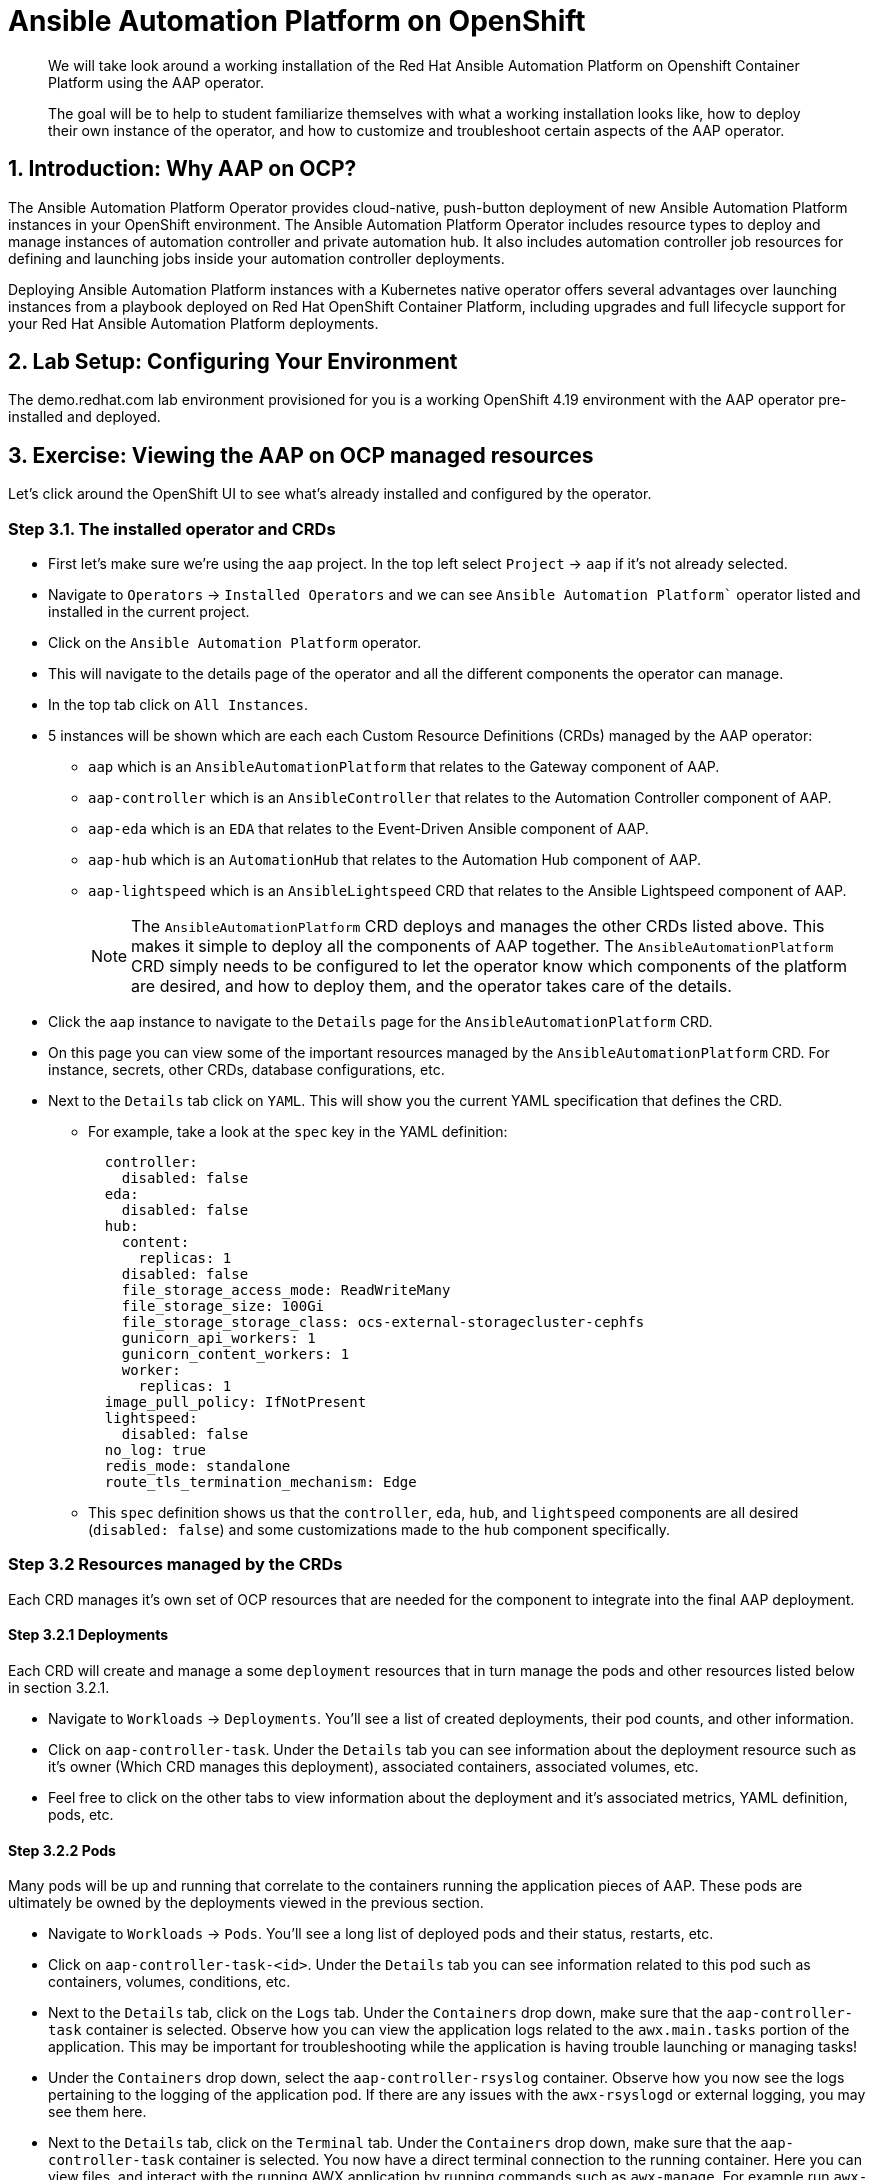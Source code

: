 = Ansible Automation Platform on OpenShift

[abstract]
We will take look around a working installation of the Red Hat Ansible Automation Platform on Openshift Container Platform using the AAP operator.

[abstract]
The goal will be to help to student familiarize themselves with what a working installation looks like, how to deploy their own instance of the operator, and how to customize and troubleshoot certain aspects of the AAP operator.

== 1. Introduction: Why AAP on OCP?

The Ansible Automation Platform Operator provides cloud-native, push-button deployment of new Ansible Automation Platform instances in your OpenShift environment. The Ansible Automation Platform Operator includes resource types to deploy and manage instances of automation controller and private automation hub. It also includes automation controller job resources for defining and launching jobs inside your automation controller deployments.

Deploying Ansible Automation Platform instances with a Kubernetes native operator offers several advantages over launching instances from a playbook deployed on Red Hat OpenShift Container Platform, including upgrades and full lifecycle support for your Red Hat Ansible Automation Platform deployments.

== 2. Lab Setup: Configuring Your Environment

The demo.redhat.com lab environment provisioned for you is a working OpenShift 4.19 environment with the AAP operator pre-installed and deployed.

== 3. Exercise: Viewing the AAP on OCP managed resources

Let's click around the OpenShift UI to see what's already installed and configured by the operator.

=== Step 3.1. The installed operator and CRDs

* First let's make sure we're using the `aap` project. In the top left select `Project` -> `aap` if it's not already selected.
* Navigate to `Operators` -> `Installed Operators` and we can see `Ansible Automation Platform`` operator listed and installed in the current project.
* Click on the `Ansible Automation Platform` operator.
* This will navigate to the details page of the operator and all the different components the operator can manage.
* In the top tab click on `All Instances`.
* 5 instances will be shown which are each each Custom Resource Definitions (CRDs) managed by the AAP operator:
** `aap` which is an `AnsibleAutomationPlatform` that relates to the Gateway component of AAP.
** `aap-controller` which is an `AnsibleController` that relates to the Automation Controller component of AAP.
** `aap-eda` which is an `EDA` that relates to the Event-Driven Ansible component of AAP.
** `aap-hub` which is an `AutomationHub` that relates to the Automation Hub component of AAP.
** `aap-lightspeed` which is an `AnsibleLightspeed` CRD that relates to the Ansible Lightspeed component of AAP.
+
NOTE: The `AnsibleAutomationPlatform` CRD deploys and manages the other CRDs listed above. This makes it simple to deploy all the components of AAP together. The `AnsibleAutomationPlatform` CRD simply needs to be configured to let the operator know which components of the platform are desired, and how to deploy them, and the operator takes care of the details.

* Click the `aap` instance to navigate to the `Details` page for the `AnsibleAutomationPlatform` CRD.
* On this page you can view some of the important resources managed by the `AnsibleAutomationPlatform` CRD. For instance, secrets, other CRDs, database configurations, etc.
* Next to the `Details` tab click on `YAML`. This will show you the current YAML specification that defines the CRD.
** For example, take a look at the `spec` key in the YAML definition:
+
[source,yaml]
----
  controller:
    disabled: false
  eda:
    disabled: false
  hub:
    content:
      replicas: 1
    disabled: false
    file_storage_access_mode: ReadWriteMany
    file_storage_size: 100Gi
    file_storage_storage_class: ocs-external-storagecluster-cephfs
    gunicorn_api_workers: 1
    gunicorn_content_workers: 1
    worker:
      replicas: 1
  image_pull_policy: IfNotPresent
  lightspeed:
    disabled: false
  no_log: true
  redis_mode: standalone
  route_tls_termination_mechanism: Edge
----
** This `spec` definition shows us that the `controller`, `eda`, `hub`, and `lightspeed` components are all desired (`disabled: false`) and some customizations made to the `hub` component specifically.

=== Step 3.2 Resources managed by the CRDs

Each CRD manages it's own set of OCP resources that are needed for the component to integrate into the final AAP deployment.

==== Step 3.2.1 Deployments

Each CRD will create and manage a some `deployment` resources that in turn manage the pods and other resources listed below in section 3.2.1.

* Navigate to `Workloads` -> `Deployments`. You'll see a list of created deployments, their pod counts, and other information.
* Click on `aap-controller-task`. Under the `Details` tab you can see information about the deployment resource such as it's owner (Which CRD manages this deployment), associated containers, associated volumes, etc.
* Feel free to click on the other tabs to view information about the deployment and it's associated metrics, YAML definition, pods, etc.

==== Step 3.2.2 Pods

Many pods will be up and running that correlate to the containers running the application pieces of AAP. These pods are ultimately be owned by the deployments viewed in the previous section.

* Navigate to `Workloads` -> `Pods`. You'll see a long list of deployed pods and their status, restarts, etc.
* Click on `aap-controller-task-<id>`. Under the `Details` tab you can see information related to this pod such as containers, volumes, conditions, etc.
* Next to the `Details` tab, click on the `Logs` tab. Under the `Containers` drop down, make sure that the `aap-controller-task` container is selected. Observe how you can view the application logs related to the `awx.main.tasks` portion of the application. This may be important for troubleshooting while the application is having trouble launching or managing tasks!
* Under the `Containers` drop down, select the `aap-controller-rsyslog` container. Observe how you now see the logs pertaining to the logging of the application pod. If there are any issues with the `awx-rsyslogd` or external logging, you may see them here.
* Next to the `Details` tab, click on the `Terminal` tab. Under the `Containers` drop down, make sure that the `aap-controller-task` container is selected. You now have a direct terminal connection to the running container. Here you can view files, and interact with the running AWX application by running commands such as `awx-manage`. For example run `awx-manage --help`:
+
[source,bash]
----
sh-4.4$ awx-manage --help

Type 'awx-manage help <subcommand>' for help on a specific subcommand.

Available subcommands:

[auth]
    changepassword
...
----
+
TIP: You could also get access to the container terminal using the `oc` CLI tool via `oc rsh aap-controller-task-<id> -c aap-controller-task` as well.

Let's do a similar exercise, but this time taking a look at the AAP web pods.

* Navigate to `Workloads` -> `Pods`.
* Click on `aap-controller-web-<id>`
* Next to the `Details` tab, click on the `Logs` tab. Under the `Containers` drop down, make sure that the `aap-controller-web` container is selected. Observe how you can view the application logs related to the AAP web API. This may be important for troubleshooting while the application is having receiving web application requests!
* Next to the `Details` tab, click on the `Terminal` tab. Under the `Containers` drop down, make sure that the `aap-controller-web` container is selected. You now have a direct terminal connection to the running container. Just like in the task pod example before, here you can view files, and interact with the running AWX application by running commands such as `awx-manage`.

==== Step 3.2.3 PersistentVolumeClaims

Some of the deployed components of the AAP operator may require Persistent Volume Claims to store persistent data.

* Navigate to `Storage` -> `PersistentVolumeClaims`. Here you can view any PVCs and their status, associated PVs, capacity, etc.
* Click on `aap-hub-file-storage`. Under the details tab you can see more information about the PVC such as it's storageClass, capacity, used capacity, access mode, etc.

==== Step 3.2.4 ConfigMaps

The AAP operator will create and manage ConfigMaps the are used by the application components for storing application settings.

Let's view the configmap that stores the nginx configuration used by the Automation Controller.

* Navigate to `Workloads` -> `ConfigMaps`. Here you can view all configmaps and their size, etc.
* Click on `aap-controller-automationcontroller-configmap`. Under `Details` we can see information about the configmap such as it's owner and it's data.
* Under `Data` take a look at the different objects that belong to this particular configmap.
* Look at the `nginx_conf` object, this is the nginx configuration used the the Automation Controller application.
* Look at the `settings` object, this is the `settings.py` file for the Automation Controller application that is mounted at `/etc/tower/settings.py`.

NOTE: The data for each configmap is handled by the AAP operator, any changes wanted to these configmaps should not be done manually by editing the configmaps, the operator may override any changes applied. If changes to the values of these configmaps are wanted, they should be applied by modifying the correct keys underneat the CRD `spec`.

==== Step 3.2.5 Secrets

The AAP operator will create and manage sensitive secrets needed by the AAP application. These can range from database configuration details, application login password, database encryption keys, application SSL certificates, and others.

For instance, when the AAP operator does it's initial deployment, by default it will create a password for the `admin` user that can be used to login to the AAP platform once it's fully deployed. Let's take a look at it now.

* Navigate to `Workloads` -> `Secrets`. Here you can view any secrets and their type, size, etc.
* Click on `aap-admin-password`. Under `Details` we can see information about the secret and it's data.
* Under `Data` click the `Reveal values` button to show the hidden password. Go ahead and copy the password and we'll use it in the next section.

==== Step 3.2.6 Routes

The AAP operator also handles creating the services needed for the application to route traffic internally among it's components, and the routes needed for external access to the web application itself.

Let's look at the routes that are created.

* Navigate to `Networking` -> `Routes`. Here you can view each created route and their status, location, etc.
* Click on `aap`. Under `Details` we can see information about the route and such as it's service, certificates, wilcard policies, etc. This route happens to belong to the Gateway component of the AAP deployment. This is where all API requests get routed through and also where we can access the UI from.
* Under `Details` and `Location` you can see the externall accessible URL which we can use to access to deployed Ansible Automation Platform instance. Click on the link which should look something like https://aap-aap.apps.cluster-5xd6d.dynamic.redhatworkshops.io.
* A new browser tab should open which will be a login page to AAP. For user type in `admin` and for the password paste the value copied from the `aap-admin-password` secret in the previous `3.2.5` section.

Congratulations you're now logged into the Ansible Automation Platform application deployed and managed by the AAP on OCP operator!

==== Step 3.2.7 Others

Examples of other OCP resources that are managed by the operator include, but may not be limited to:

* StatefulSets
* Jobs
* ReplicaSets
* HorizontalPodAutoscalers
* Services
* Roles
* RoleBindings
* ServiceAccounts
* etc

=== Step 3.3 Operator manager pods

Another aspect of the AAP operator is the operator controller manager pods. These pods belong to the Operator Lifecycle Manager of the AAP operator.

The purpose of these pods is to automate the process of installing, updating, and managing operators and their associated operands within a Kubernetes cluster.

These pods are installed when the operator is installed.

There are two ways to install the AAP operator.

1. Cluster scoped installation.

2. Namespace scoped installation.

==== 3.3.1 Cluster scoped installation

With a cluster scoped installation, one set of operator controller manager pods are installed into a specific namespace on the OpenShift cluster.

This set of pods is reponsible for managing one or more set of AAP deployments in separate namespaces.

In essence, this single set of operator controller manager pods watches all the namespaces on the cluster for any of the customer CRDs mentioned in step 3.1 above and for managing their desired state.

The benefit of this approach is a single set of operator controller manager pods can manage many AAP deployments on a single cluster thus less resources consumed by the operator manager controller pods.

The downside is that each deployed instance of AAP on the OpenShift cluster must be on the same exact version.

==== 3.3.2 Namespace scoped installation

With a namespace scoped installation,  one or more sets of operator controller manager pods are installed into specific namespaces on the OpenShift cluster.

Each set of pods is responsible for managing *only* only one AAP deployment in the same namespace into which the operator is installed.

In essence, there can be as many deployments of the operator controller manager pods each watching and managing a single namespace on the cluster.

The benefit of this approach is a each operator controller manager pods can be on separate AAP versions and thus every AAP deployment can be on a separate version and lifecycle.

The down side each set of operator controller manager pods consumes resources and ultimately this approach will consume more total resources when deploying many AAP deployments on a single OCP cluster.

==== 3.3.3 What does this lab use?

The OCP demonstration environment provided in this lab utilizes namespace scoped operator installations. This will allow the student to deploy another working AAP operator onto the same cluster as viewed in the previous section without mixing resources.

== 4. Exercise: Deploy another AAP instance using the AAP Operator

Now that you're familiar with different components that are managed by the AAP operator, let's try to deploy another instance onto the same OCP cluster.

This will demonstrate the steps needed to deploy an instance of the AAP operator and how to make some customizations to the deployment.

=== Step 4.1: Create a new namespace

First, lets create a new project in which the AAP operator can be installed into.

* Navigate to `Home` -> `Projects`.
* Click on the `Create Project` button.
* Fill out the name field with `my-aap` and hit `Create`.

You are now redirected to the `Project details` page of the newly created project.

=== Step 4.2: Install the operator

Now that we have a project to work in, let's install another instance of the AAP operator into this namespace.

* Navigate to `Operators` -> `OperatorHub`.
* Underneath `All Items` use the `Filter by keyword...` input and enter `ansible`.
* Click on the `Ansible Automation Platform` box shown.
* A dialog box with information about the operator will be shown. Feel free to read details and information about the operator.
* Underneath `Channel` select `stable-2.5`.
* Click the `Install` button.

Another dialog box will be shown with more options.

* The only change that needs to be made is under `Installed Namespace` select the `Select a Namespace` radio. Ensure the namespace that was created in the previous step is shown in the dropdown: `my-aap`.
* Click the `Install` button.

The operator will take a short moment to install itself into the selected namespace.

* Navigate to `Operators` -> `Installed Operators`.
* Next to `Project:` in the top left ensure `my-aap` is the project shown.

Under the list of installed operators you should now see `Ansible Automation Platform` with a version of `2.5.+0.1...`.

The operator is now successfully installed into the `my-aap` namespace using a namespace scoped installation method.

=== Step 4.3: Create a custom admin secret

By default the AAP operator will create a secret containing a random value for the initial admin password used to log into the deployed AAP instance.

Let's deviate from that a bit and create our own secret and value that we will tell the operator to use instead.

* Navigate to `Workloads` -> `Secrets`.
* Click on the `Create` button and select `Key/value secret`.
* For `Secret name` enter `my-aap-admin-secret`.
* For `Key` enter `password`, this is the name of the key that the operator will look for in this secret and *must* be named `password`.
* For value enter `supersecret` or any other value you'd like.
* Click the `Create` button.

You are now redirected to the `Secret details` page of the newly created secret. We'll reference the newly created secret in the following section.

=== Step 4.4: Deploy the operator

Now we'll deploy a new AAP instance using the operator.

* Navigate to `Operators` -> `Installed Operators`.
* Next to `Project:` in the top left ensure `my-aap` is the project shown.
* Click on the `Ansible Automation Platform` operator.
* In the toolbar click on `All instances`.
* Click on the `Create new` button and select `Ansible Automation Platform`.

This will bring up the form view to customize the values of the Ansible Automation Platform deployment.

For this excercise we'll use the YAML view and paste a simple snippet in.

* Click on the `YAML view` radio button.
* In the code entry field paste the following YAML in:
+
[source,yaml]
----
apiVersion: aap.ansible.com/v1alpha1
kind: AnsibleAutomationPlatform
metadata:
  name: aap
  namespace: my-aap
spec:
  admin_password_secret: my-aap-admin-secret
  image_pull_policy: IfNotPresent
  no_log: false
  redis_mode: standalone
  route_tls_termination_mechanism: Edge
  controller:
    disabled: false
  eda:
    disabled: true
  hub:
    disabled: true
  lightspeed:
    disabled: true
----
* Click the `Create` button.

The snippet above is a YAML definition of the `AnsibleAutomationPlatform` we want the operator to deploy. It is asking for a Automation Controller to be created, but disabling deployment of Automation Hub, EDA, and Lightspeed for now.

NOTE: Notice the value of `namespace: my-aap` in the snippet above is the name of our created project from earlier steps. As well, notice the value of `admin_password_secret: my-aap-admin-secret` is the name of the our secret created earlier.

The operator will now recognize the newly created `AnsibleAutomationPlatform` CRD and begin creating and managing the components until the platform is fully deployed.

In the next section we'll take a look at different ways to monitor the progress of the actions the operator is performing.

=== Step 4.5: Monitor the installation progress

=== Step 4.6: Access the deployed instance


== 5. Exercise: Modify the `AnsibleAutomationPlatform` CR to modify the deployment

lorem ipsum

== 6. Exercise: Watch logs for operator manager pods as they reconcile

lorem ipsum

== 7. Exercise: Modify the default AAP containergroup spec

lorem ipsum
